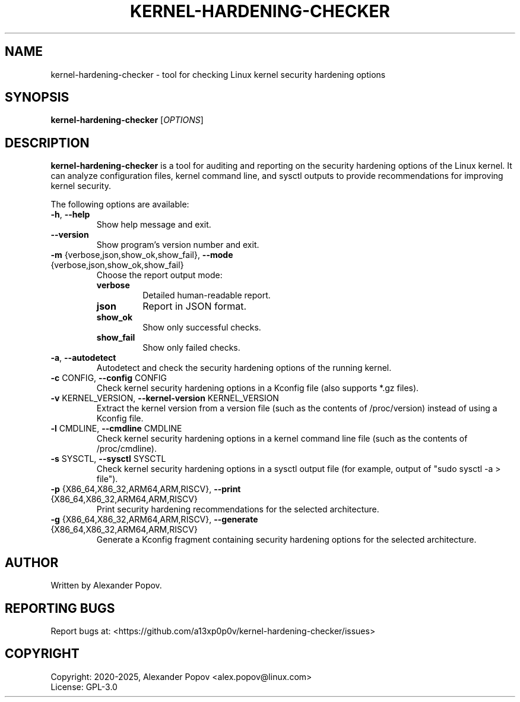 .TH KERNEL-HARDENING-CHECKER "1" "July 2025" "kernel-hardening-checker" "User Commands"
.SH NAME
kernel-hardening-checker \- tool for checking Linux kernel security hardening options
.SH SYNOPSIS
.B kernel-hardening-checker
[\fIOPTIONS\fR]
.SH DESCRIPTION
.B kernel-hardening-checker
is a tool for auditing and reporting on the security hardening options of the Linux kernel. It can analyze configuration files, kernel command line, and sysctl outputs to provide recommendations for improving kernel security.

.PP
The following options are available:

.TP
\fB\-h\fR, \fB\-\-help\fR
Show help message and exit.

.TP
\fB\-\-version\fR
Show program's version number and exit.

.TP
\fB\-m\fR {verbose,json,show_ok,show_fail}, \fB\-\-mode\fR {verbose,json,show_ok,show_fail}
Choose the report output mode:
.RS
.IP \fBverbose\fR
Detailed human-readable report.
.IP \fBjson\fR
Report in JSON format.
.IP \fBshow_ok\fR
Show only successful checks.
.IP \fBshow_fail\fR
Show only failed checks.
.RE

.TP
\fB\-a\fR, \fB\-\-autodetect\fR
Autodetect and check the security hardening options of the running kernel.

.TP
\fB\-c\fR CONFIG, \fB\-\-config\fR CONFIG
Check kernel security hardening options in a Kconfig file (also supports *.gz files).

.TP
\fB\-v\fR KERNEL_VERSION, \fB\-\-kernel\-version\fR KERNEL_VERSION
Extract the kernel version from a version file (such as the contents of /proc/version) instead of using a Kconfig file.

.TP
\fB\-l\fR CMDLINE, \fB\-\-cmdline\fR CMDLINE
Check kernel security hardening options in a kernel command line file (such as the contents of /proc/cmdline).

.TP
\fB\-s\fR SYSCTL, \fB\-\-sysctl\fR SYSCTL
Check kernel security hardening options in a sysctl output file (for example, output of "sudo sysctl -a > file").

.TP
\fB\-p\fR {X86_64,X86_32,ARM64,ARM,RISCV}, \fB\-\-print\fR {X86_64,X86_32,ARM64,ARM,RISCV}
Print security hardening recommendations for the selected architecture.

.TP
\fB\-g\fR {X86_64,X86_32,ARM64,ARM,RISCV}, \fB\-\-generate\fR {X86_64,X86_32,ARM64,ARM,RISCV}
Generate a Kconfig fragment containing security hardening options for the selected architecture.

.SH AUTHOR
Written by Alexander Popov.

.SH REPORTING BUGS
Report bugs at: <https://github.com/a13xp0p0v/kernel-hardening-checker/issues>

.SH COPYRIGHT
Copyright: 2020-2025, Alexander Popov <alex.popov@linux.com>
.br
License: GPL-3.0
